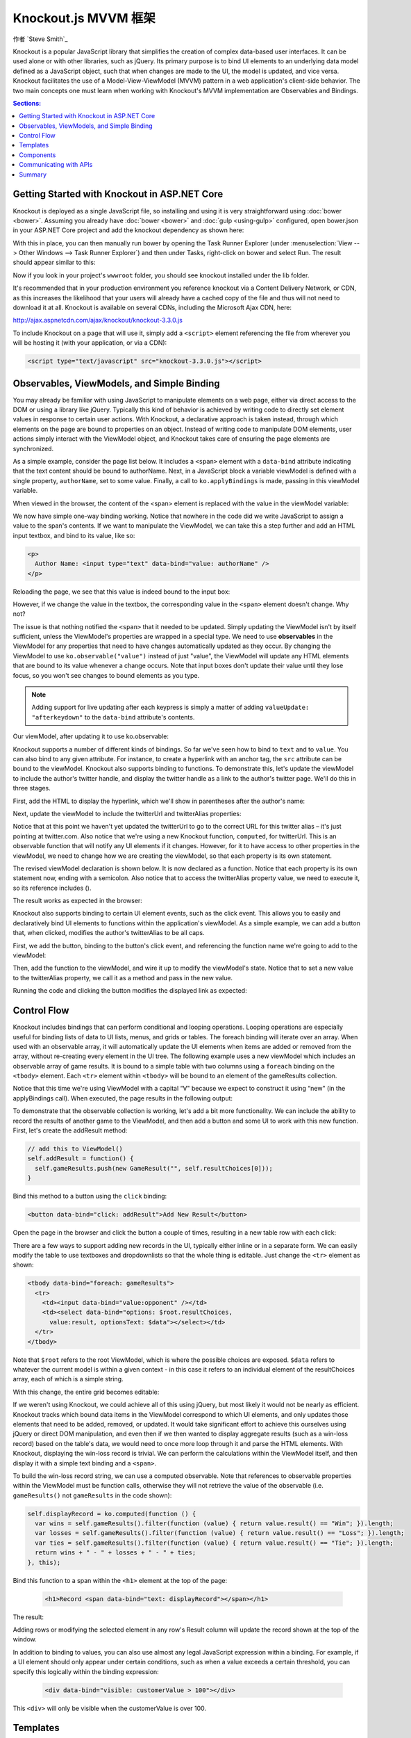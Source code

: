 Knockout.js MVVM 框架
==========================

作者 `Steve Smith`_

Knockout is a popular JavaScript library that simplifies the creation of complex data-based user interfaces. It can be used alone or with other libraries, such as jQuery. Its primary purpose is to bind UI elements to an underlying data model defined as a JavaScript object, such that when changes are made to the UI, the model is updated, and vice versa. Knockout facilitates the use of a Model-View-ViewModel (MVVM) pattern in a web application's client-side behavior. The two main concepts one must learn when working with Knockout's MVVM implementation are Observables and Bindings. 

.. contents:: Sections:
  :local:
  :depth: 1

Getting Started with Knockout in ASP.NET Core
---------------------------------------------

Knockout is deployed as a single JavaScript file, so installing and using it is very straightforward using :doc:`bower <bower>`. Assuming you already have :doc:`bower <bower>` and :doc:`gulp <using-gulp>` configured, open bower.json in your ASP.NET Core project and add the knockout dependency as shown here:

.. code-block:: json
  :emphasize-lines: 5

  {
    "name": "KnockoutDemo",
    "private": true,
    "dependencies": {
      "knockout" : "^3.3.0"
    },
    "exportsOverride": {
    }
  }

With this in place, you can then manually run bower by opening the Task Runner Explorer (under :menuselection:`View --> Other Windows --> Task Runner Explorer`) and then under Tasks, right-click on bower and select Run. The result should appear similar to this:

.. image:: knockout/_static/bower-knockout.png

Now if you look in your project's ``wwwroot`` folder, you should see knockout installed under the lib folder.

.. image:: knockout/_static/wwwroot-knockout.png

It's recommended that in your production environment you reference knockout via a Content Delivery Network, or CDN, as this increases the likelihood that your users will already have a cached copy of the file and thus will not need to download it at all. Knockout is available on several CDNs, including the Microsoft Ajax CDN, here:

http://ajax.aspnetcdn.com/ajax/knockout/knockout-3.3.0.js

To include Knockout on a page that will use it, simply add a ``<script>`` element referencing the file from wherever you will be hosting it (with your application, or via a CDN):

.. code-block:: html

  <script type="text/javascript" src="knockout-3.3.0.js"></script>

Observables, ViewModels, and Simple Binding
-------------------------------------------

You may already be familiar with using JavaScript to manipulate elements on a web page, either via direct access to the DOM or using a library like jQuery. Typically this kind of behavior is achieved by writing code to directly set element values in response to certain user actions. With Knockout, a declarative approach is taken instead, through which elements on the page are bound to properties on an object. Instead of writing code to manipulate DOM elements, user actions simply interact with the ViewModel object, and Knockout takes care of ensuring the page elements are synchronized.

As a simple example, consider the page list below. It includes a ``<span>`` element with a ``data-bind`` attribute indicating that the text content should be bound to authorName. Next, in a JavaScript block a variable viewModel is defined with a single property, ``authorName``, set to some value. Finally, a call to ``ko.applyBindings`` is made, passing in this viewModel variable.

.. code-block:: html
  :emphasize-lines: 3,8,11-14
  :linenos:

  <html>
    <head>
      <script type="text/javascript" src="lib/knockout/knockout.js"></script>
    </head>
    <body>
      <h1>Some Article</h1>
      <p>
        By <span data-bind="text: authorName"></span>
      </p>
      <script type="text/javascript">
        var viewModel = {
          authorName: 'Steve Smith'
        };
        ko.applyBindings(viewModel);
      </script>
    </body>
  </html>

When viewed in the browser, the content of the <span> element is replaced with the value in the viewModel variable:

.. image:: knockout/_static/simple-binding-screenshot.png

We now have simple one-way binding working. Notice that nowhere in the code did we write JavaScript to assign a value to the span's contents. If we want to manipulate the ViewModel, we can take this a step further and add an HTML input textbox, and bind to its value, like so:

.. code-block:: html

  <p>
    Author Name: <input type="text" data-bind="value: authorName" />
  </p>

Reloading the page, we see that this value is indeed bound to the input box:

.. image:: knockout/_static/input-binding-screenshot.png

However, if we change the value in the textbox, the corresponding value in the ``<span>`` element doesn't change. Why not?

The issue is that nothing notified the ``<span>`` that it needed to be updated. Simply updating the ViewModel isn't by itself sufficient, unless the ViewModel's properties are wrapped in a special type. We need to use **observables** in the ViewModel for any properties that need to have changes automatically updated as they occur. By changing the ViewModel to use ``ko.observable("value")`` instead of just "value", the ViewModel will update any HTML elements that are bound to its value whenever a change occurs. Note that input boxes don't update their value until they lose focus, so you won't see changes to bound elements as you type.

.. note:: Adding support for live updating after each keypress is simply a matter of adding ``valueUpdate: "afterkeydown"`` to the ``data-bind`` attribute's contents.

Our viewModel, after updating it to use ko.observable:

.. code-block:: javascript
  :emphasize-lines: 2

  var viewModel = {
    authorName: ko.observable('Steve Smith')
  };
  ko.applyBindings(viewModel);

Knockout supports a number of different kinds of bindings. So far we've seen how to bind to ``text`` and to ``value``. You can also bind to any given attribute. For instance, to create a hyperlink with an anchor tag, the ``src`` attribute can be bound to the viewModel. Knockout also supports binding to functions. To demonstrate this, let's update the viewModel to include the author's twitter handle, and display the twitter handle as a link to the author's twitter page. We'll do this in three stages.

First, add the HTML to display the hyperlink, which we'll show in parentheses after the author's name:

.. code-block:: html
  :emphasize-lines: 4

  <h1>Some Article</h1>
  <p>
    By <span data-bind="text: authorName"></span>
    (<a data-bind="attr: { href: twitterUrl}, text: twitterAlias" ></a>)
  </p>

Next, update the viewModel to include the twitterUrl and twitterAlias properties:

.. code-block:: javascript
  :emphasize-lines: 3-6

  var viewModel = {
    authorName: ko.observable('Steve Smith'),
    twitterAlias: ko.observable('@ardalis'),
    twitterUrl: ko.computed(function() {
      return "https://twitter.com/";
    }, this)
  };
  ko.applyBindings(viewModel);

Notice that at this point we haven't yet updated the twitterUrl to go to the correct URL for this twitter alias – it's just pointing at twitter.com. Also notice that we're using a new Knockout function, ``computed``, for twitterUrl. This is an observable function that will notify any UI elements if it changes. However, for it to have access to other properties in the viewModel, we need to change how we are creating the viewModel, so that each property is its own statement.

The revised viewModel declaration is shown below. It is now declared as a function. Notice that each property is its own statement now, ending with a semicolon. Also notice that to access the twitterAlias property value, we need to execute it, so its reference includes ().

.. code-block:: javascript
  :emphasize-lines: 6

  function viewModel() {
    this.authorName = ko.observable('Steve Smith');
    this.twitterAlias = ko.observable('@ardalis');
    
    this.twitterUrl = ko.computed(function() {
      return "https://twitter.com/" + this.twitterAlias().replace('@','');
    }, this)
  };
  ko.applyBindings(viewModel);

The result works as expected in the browser:

.. image:: knockout/_static/hyperlink-screenshot.png

Knockout also supports binding to certain UI element events, such as the click event. This allows you to easily and declaratively bind UI elements to functions within the application's viewModel. As a simple example, we can add a button that, when clicked, modifies the author's twitterAlias to be all caps.

First, we add the button, binding to the button's click event, and referencing the function name we're going to add to the viewModel:

.. code-block:: html
  :emphasize-lines: 4

  <p>
    <button data-bind="click: capitalizeTwitterAlias">Capitalize</button>
  </p>

Then, add the function to the viewModel, and wire it up to modify the viewModel's state. Notice that to set a new value to the twitterAlias property, we call it as a method and pass in the new value.

.. code-block:: javascript
  :emphasize-lines: 6

  function viewModel() {
    this.authorName = ko.observable('Steve Smith');
    this.twitterAlias = ko.observable('@ardalis');
    
    this.twitterUrl = ko.computed(function() {
      return "https://twitter.com/" + this.twitterAlias().replace('@','');
    }, this);
    
    this.capitalizeTwitterAlias = function() {
      var currentValue = this.twitterAlias();
      this.twitterAlias(currentValue.toUpperCase());
    }
  };
  ko.applyBindings(viewModel);

Running the code and clicking the button modifies the displayed link as expected:

.. image:: knockout/_static/hyperlink-caps-screenshot.png

Control Flow
------------

Knockout includes bindings that can perform conditional and looping operations. Looping operations are especially useful for binding lists of data to UI lists, menus, and grids or tables. The foreach binding will iterate over an array. When used with an observable array, it will automatically update the UI elements when items are added or removed from the array, without re-creating every element in the UI tree. The following example uses a new viewModel which includes an observable array of game results. It is bound to a simple table with two columns using a ``foreach`` binding on the ``<tbody>`` element. Each ``<tr>`` element within ``<tbody>`` will be bound to an element of the gameResults collection.

.. code-block:: html
  :emphasize-lines: 9,11-12,17-34
  :linenos:

  <h1>Record</h1>
  <table>
    <thead>
      <tr>
        <th>Opponent</th>
        <th>Result</th>
      </tr>
    </thead>
    <tbody data-bind="foreach: gameResults">
      <tr>
        <td data-bind="text:opponent"></td>
        <td data-bind="text:result"></td>
      </tr>
    </tbody>
  </table>
  <script type="text/javascript">
    function GameResult(opponent, result) {
      var self = this;
      self.opponent = opponent;
      self.result = ko.observable(result);
    }

    function ViewModel() {
      var self = this;
    
      self.resultChoices = ["Win", "Loss", "Tie"];
      
      self.gameResults = ko.observableArray([
        new GameResult("Brendan", self.resultChoices[0]),
        new GameResult("Brendan", self.resultChoices[0]),
        new GameResult("Michelle", self.resultChoices[1])
      ]);
    };
    ko.applyBindings(new ViewModel);
  </script>

Notice that this time we're using ViewModel with a capital “V" because we expect to construct it using “new" (in the applyBindings call). When executed, the page results in the following output:

.. image:: knockout/_static/record-screenshot.png

To demonstrate that the observable collection is working, let's add a bit more functionality. We can include the ability to record the results of another game to the ViewModel, and then add a button and some UI to work with this new function.  First, let's create the addResult method:

.. code-block:: javascript

  // add this to ViewModel()
  self.addResult = function() {
    self.gameResults.push(new GameResult("", self.resultChoices[0]));
  }

Bind this method to a button using the ``click`` binding:

.. code-block:: html

  <button data-bind="click: addResult">Add New Result</button>

Open the page in the browser and click the button a couple of times, resulting in a new table row with each click:

.. image:: knockout/_static/record-addresult-screenshot.png

There are a few ways to support adding new records in the UI, typically either inline or in a separate form. We can easily modify the table to use textboxes and dropdownlists so that the whole thing is editable. Just change the ``<tr>`` element as shown:

.. code-block:: html

  <tbody data-bind="foreach: gameResults">
    <tr>
      <td><input data-bind="value:opponent" /></td>
      <td><select data-bind="options: $root.resultChoices, 
        value:result, optionsText: $data"></select></td>
    </tr>
  </tbody>

Note that ``$root`` refers to the root ViewModel, which is where the possible choices are exposed. ``$data`` refers to whatever the current model is within a given context - in this case it refers to an individual element of the resultChoices array, each of which is a simple string.

With this change, the entire grid becomes editable:

.. image:: knockout/_static/editable-grid-screenshot.png

If we weren't using Knockout, we could achieve all of this using jQuery, but most likely it would not be nearly as efficient. Knockout tracks which bound data items in the ViewModel correspond to which UI elements, and only updates those elements that need to be added, removed, or updated. It would take significant effort to achieve this ourselves using jQuery or direct DOM manipulation, and even then if we then wanted to display aggregate results (such as a win-loss record) based on the table's data, we would need to once more loop through it and parse the HTML elements.  With Knockout, displaying the win-loss record is trivial. We can perform the calculations within the ViewModel itself, and then display it with a simple text binding and a ``<span>``.

To build the win-loss record string, we can use a computed observable. Note that references to observable properties within the ViewModel must be function calls, otherwise they will not retrieve the value of the observable (i.e. ``gameResults()`` not ``gameResults`` in the code shown):

.. code-block:: javascript

  self.displayRecord = ko.computed(function () {
    var wins = self.gameResults().filter(function (value) { return value.result() == "Win"; }).length;
    var losses = self.gameResults().filter(function (value) { return value.result() == "Loss"; }).length;
    var ties = self.gameResults().filter(function (value) { return value.result() == "Tie"; }).length;
    return wins + " - " + losses + " - " + ties;
  }, this);

Bind this function to a span within the ``<h1>`` element at the top of the page:

 .. code-block:: html

  <h1>Record <span data-bind="text: displayRecord"></span></h1>

The result:

.. image:: knockout/_static/record-winloss-screenshot.png

Adding rows or modifying the selected element in any row's Result column will update the record shown at the top of the window.

In addition to binding to values, you can also use almost any legal JavaScript expression within a binding. For example, if a UI element should only appear under certain conditions, such as when a value exceeds a certain threshold, you can specify this logically within the binding expression:

 .. code-block:: html

  <div data-bind="visible: customerValue > 100"></div>

This ``<div>`` will only be visible when the customerValue is over 100.

Templates
---------

Knockout has support for templates, so that you can easily separate your UI from your behavior, or incrementally load UI elements into a large application on demand. We can update our previous example to make each row its own template by simply pulling the HTML out into a template and specifying the template by name in the data-bind call on ``<tbody>``.

 .. code-block:: html
  :emphasize-lines: 1,3

  <tbody data-bind="template: { name: 'rowTemplate', foreach: gameResults }">
  </tbody>
  <script type="text/html" id="rowTemplate">
    <tr>
      <td><input data-bind="value:opponent" /></td>
      <td><select data-bind="options: $root.resultChoices, 
        value:result, optionsText: $data"></select></td>
    </tr>
  </script>

Knockout also supports other templating engines, such as the jQuery.tmpl library and Underscore.js's templating engine.

Components
----------

Components allow you to organize and reuse UI code, usually along with the ViewModel data on which the UI code depends. To create a component, you simply need to specify its template and its viewModel, and give it a name. This is done by calling ``ko.components.register()``. In addition to defining the templates and viewmodel inline, they can be loaded from external files using a library like require.js, resulting in very clean and efficient code.

Communicating with APIs
-----------------------

Knockout can work with any data in JSON format. A common way to retrieve and save data using Knockout is with jQuery, which supports the ``$.getJSON()`` function to retrieve data, and the ``$.post()`` method to send data from the browser to an API endpoint. Of course, if you prefer a different way to send and receive JSON data, Knockout will work with it as well.

Summary
-------

Knockout provides a simple, elegant way to bind UI elements to the current state of the client application, defined in a ViewModel. Knockout's binding syntax uses the data-bind attribute, applied to HTML elements that are to be processed. Knockout is able to efficiently render and update large data sets by tracking UI elements and only processing changes to affected elements. Large applications can break up UI logic using templates and components, which can be loaded on demand from external files. Currently version 3, Knockout is a stable JavaScript library that can improve web applications that require rich client interactivity.


